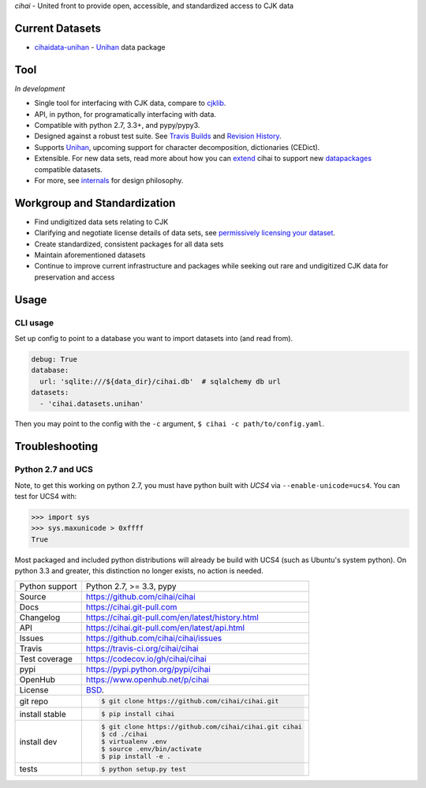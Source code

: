 *cihai* - United front to provide open, accessible, and standardized
access to CJK data

|pypi| |docs| |build-status| |coverage| |license|

Current Datasets
----------------

- `cihaidata-unihan`_ - `Unihan`_ data package

Tool
----

*In development*

- Single tool for interfacing with CJK data, compare to `cjklib`_.
- API, in python, for programatically interfacing with data.
- Compatible with python 2.7, 3.3+, and pypy/pypy3.
- Designed against a robust test suite. See `Travis Builds`_ and
  `Revision History`_.
- Supports `Unihan`_, upcoming support for character decomposition, dictionaries
  (CEDict).
- Extensible. For new data sets, read more about how you can `extend`_ cihai to
  support new `datapackages`_ compatible datasets.
- For more, see `internals`_ for design philosophy.

Workgroup and Standardization
-----------------------------

- Find undigitized data sets relating to CJK
- Clarifying and negotiate license details of data sets, see `permissively licensing your dataset`_.
- Create standardized, consistent packages for all data sets
- Maintain aforementioned datasets
- Continue to improve current infrastructure and packages while seeking out rare and undigitized CJK data for preservation and access

Usage
-----

CLI usage
"""""""""

Set up config to point to a database you want to import datasets into (and
read from).

.. code-block:: yaml

   debug: True
   database:
     url: 'sqlite:///${data_dir}/cihai.db'  # sqlalchemy db url
   datasets:
     - 'cihai.datasets.unihan'

Then you may point to the config with the ``-c`` argument,
``$ cihai -c path/to/config.yaml``.

Troubleshooting
---------------

Python 2.7 and UCS
""""""""""""""""""

Note, to get this working on python 2.7, you must have python built with
*UCS4* via ``--enable-unicode=ucs4``. You can test for UCS4 with:

.. code-block:: python

   >>> import sys
   >>> sys.maxunicode > 0xffff
   True

Most packaged and included python distributions will already be build with
UCS4 (such as Ubuntu's system python). On python 3.3 and greater, this
distinction no longer exists, no action is needed.

.. _Travis Builds: https://travis-ci.org/cihai/cihai/builds
.. _Revision History: https://github.com/cihai/cihai/commits/master
.. _cjklib: http://cjklib.org/
.. _extend: https://cihai.git-pull.com/en/latest/extending.html
.. _permissively licensing your dataset: https://cihai.git-pull.com/en/latest/lore/information_liberation.html
.. _internals: https://cihai.git-pull.com/en/latest/lore/internals.html

==============  ==========================================================
Python support  Python 2.7, >= 3.3, pypy
Source          https://github.com/cihai/cihai
Docs            https://cihai.git-pull.com
Changelog       https://cihai.git-pull.com/en/latest/history.html
API             https://cihai.git-pull.com/en/latest/api.html
Issues          https://github.com/cihai/cihai/issues
Travis          https://travis-ci.org/cihai/cihai
Test coverage   https://codecov.io/gh/cihai/cihai
pypi            https://pypi.python.org/pypi/cihai
OpenHub         https://www.openhub.net/p/cihai
License         `BSD`_.
git repo        .. code-block:: bash

                    $ git clone https://github.com/cihai/cihai.git
install stable  .. code-block:: bash

                    $ pip install cihai
install dev     .. code-block:: bash

                    $ git clone https://github.com/cihai/cihai.git cihai
                    $ cd ./cihai
                    $ virtualenv .env
                    $ source .env/bin/activate
                    $ pip install -e .
tests           .. code-block:: bash

                    $ python setup.py test
==============  ==========================================================

.. _BSD: http://opensource.org/licenses/BSD-3-Clause
.. _Documentation: https://cihai.git-pull.com/en/latest/
.. _API: https://cihai.git-pull.com/en/latest/api.html
.. _Unihan: http://www.unicode.org/charts/unihan.html
.. _datapackages: http://dataprotocols.org/data-packages/
.. _datapackage.json format: https://github.com/datasets/gdp/blob/master/datapackage.json
.. _simple data format: http://data.okfn.org/standards/simple-data-format
.. _PEP 301\: python package format: http://www.python.org/dev/peps/pep-0301/
.. _cihaidata-unihan: https://cihaidata-unihan.git-pull.com

.. |pypi| image:: https://img.shields.io/pypi/v/cihai.svg
    :alt: Python Package
    :target: http://badge.fury.io/py/cihai

.. |build-status| image:: https://img.shields.io/travis/cihai/cihai.svg
   :alt: Build Status
   :target: https://travis-ci.org/cihai/cihai

.. |coverage| image:: https://codecov.io/gh/cihai/cihai/branch/master/graph/badge.svg
    :alt: Code Coverage
    :target: https://codecov.io/gh/cihai/cihai

.. |license| image:: https://img.shields.io/github/license/cihai/cihai.svg
    :alt: License 

.. |docs| image:: https://readthedocs.org/projects/cihai/badge/?version=latest
    :alt: Documentation Status
    :scale: 100%
    :target: https://readthedocs.org/projects/cihai/
